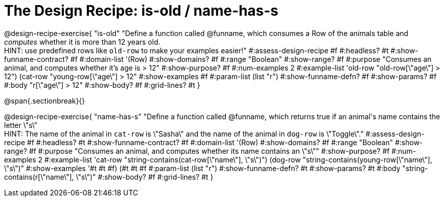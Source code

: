 = The Design Recipe: is-old / name-has-s

@design-recipe-exercise{ "is-old"
  "Define a function called @funname, which consumes a Row of the animals table and _computes_ whether it is more than 12 years old. +
  HINT: use predefined rows like `old-row` to make your examples easier!"
#:assess-design-recipe #f
#:headless? #t
#:show-funname-contract? #f
#:domain-list '(Row)
#:show-domains? #f
#:range "Boolean"
#:show-range? #f
#:purpose "Consumes an animal, and computes whether it's age is > 12"
#:show-purpose? #f
#:num-examples 2
#:example-list '((old-row "old-row[\"age\"] > 12")
				 (cat-row "young-row[\"age\"] > 12"))
#:show-examples #f
#:param-list (list "r")
#:show-funname-defn? #f
#:show-params? #f
#:body "r[\"age\"] > 12"
#:show-body? #f
#:grid-lines? #t
}

@span{.sectionbreak}{}

@design-recipe-exercise{ "name-has-s"
  "Define a function called @funname, which returns true if an animal\'s name contains the letter \"s\" +
  HINT: The name of the animal in `cat-row` is \"Sasha\" and the name of the animal in `dog-row` is \"Toggle\"."
#:assess-design-recipe #f
#:headless? #t
#:show-funname-contract? #f
#:domain-list '(Row)
#:show-domains? #f
#:range "Boolean"
#:show-range? #f
#:purpose "Consumes an animal, and computes whether its name contains an \"s\""
#:show-purpose? #f
#:num-examples 2
#:example-list '((cat-row "string-contains(cat-row[\"name\"], \"s\")")
				 (dog-row   "string-contains(young-row[\"name\"], \"s\")"))
#:show-examples '((#t #t #f) (#t #t #f))
#:param-list (list "r")
#:show-funname-defn? #t
#:show-params? #t
#:body "string-contains(r[\"name\"], \"s\")"
#:show-body? #f
#:grid-lines? #t
}

